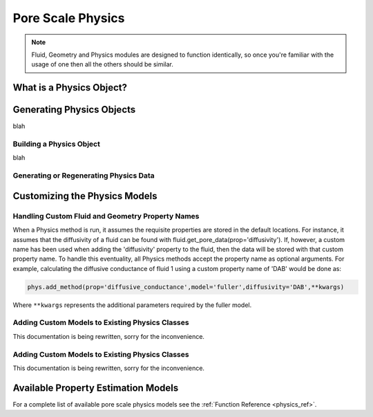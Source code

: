 .. _physics:

###############################################################################
Pore Scale Physics
###############################################################################

.. note:: 

	Fluid, Geometry and Physics modules are designed to function identically, so once you're familiar with the usage of one then all the others should be similar.  
	
===============================================================================
What is a Physics Object?
===============================================================================

===============================================================================
Generating Physics Objects
===============================================================================
blah

+++++++++++++++++++++++++++++++++++++++++++++++++++++++++++++++++++++++++++++++
Building a Physics Object
+++++++++++++++++++++++++++++++++++++++++++++++++++++++++++++++++++++++++++++++
blah

+++++++++++++++++++++++++++++++++++++++++++++++++++++++++++++++++++++++++++++++
Generating or Regenerating Physics Data
+++++++++++++++++++++++++++++++++++++++++++++++++++++++++++++++++++++++++++++++

===============================================================================
Customizing the Physics Models
===============================================================================

.. _custom_prop_names:
+++++++++++++++++++++++++++++++++++++++++++++++++++++++++++++++++++++++++++++++
Handling Custom Fluid and Geometry Property Names
+++++++++++++++++++++++++++++++++++++++++++++++++++++++++++++++++++++++++++++++
When a Physics method is run, it assumes the requisite properties are stored in the default locations.  For instance, it assumes that the diffusivity of a fluid can be found with fluid.get_pore_data(prop='diffusivity'). If, however, a custom name has been used when adding the 'diffusivity' property to the fluid, then the data will be stored with that custom property name.  To handle this eventuality, all Physics methods accept the property name as optional arguments.  For example, calculating the diffusive conductance of fluid 1 using a custom property name of 'DAB' would be done as:

.. code-block:: python

	phys.add_method(prop='diffusive_conductance',model='fuller',diffusivity='DAB',**kwargs)

Where ``**kwargs`` represents the additional parameters required by the fuller model.  

+++++++++++++++++++++++++++++++++++++++++++++++++++++++++++++++++++++++++++++++
Adding Custom Models to Existing Physics Classes
+++++++++++++++++++++++++++++++++++++++++++++++++++++++++++++++++++++++++++++++
This documentation is being rewritten, sorry for the inconvenience.

+++++++++++++++++++++++++++++++++++++++++++++++++++++++++++++++++++++++++++++++
Adding Custom Models to Existing Physics Classes
+++++++++++++++++++++++++++++++++++++++++++++++++++++++++++++++++++++++++++++++
This documentation is being rewritten, sorry for the inconvenience.


===============================================================================
Available Property Estimation Models
===============================================================================

For a complete list of available pore scale physics models see the :ref:`Function Reference <physics_ref>`.